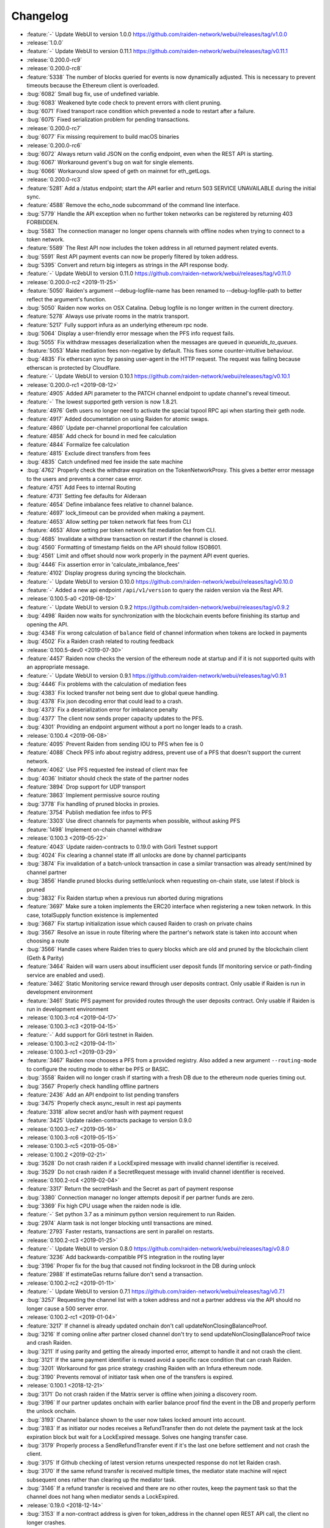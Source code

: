 =========
Changelog
=========

* :feature:`-` Update WebUI to version 1.0.0 https://github.com/raiden-network/webui/releases/tag/v1.0.0

* :release:`1.0.0`

* :feature:`-` Update WebUI to version 0.11.1 https://github.com/raiden-network/webui/releases/tag/v0.11.1

* :release:`0.200.0-rc9`

* :release:`0.200.0-rc8`
* :feature:`5338` The number of blocks queried for events is now dynamically adjusted. This is necessary to prevent timeouts because the Ethereum client is overloaded.
* :bug:`6082` Small bug fix, use of undefined variable.
* :bug:`6083` Weakened byte code check to prevent errors with client pruning.
* :bug:`6071` Fixed transport race condition which prevented a node to restart after a failure.
* :bug:`6075` Fixed serialization problem for pending transactions.

* :release:`0.200.0-rc7`
* :bug:`6077` Fix missing requirement to build macOS binaries

* :release:`0.200.0-rc6`
* :bug:`6072` Always return valid JSON on the config endpoint, even when the REST API is starting.
* :bug:`6067` Workaround gevent's bug on wait for single elements.
* :bug:`6066` Workaround slow speed of geth on mainnet for eth_getLogs.

* :release:`0.200.0-rc3`
* :feature:`5281` Add a /status endpoint; start the API earlier and return 503 SERVICE UNAVAILABLE during the initial sync.
* :feature:`4588` Remove the echo_node subcommand of the command line interface.
* :bug:`5779` Handle the API exception when no further token networks can be registered by returning 403 FORBIDDEN.
* :bug:`5583` The connection manager no longer opens channels with offline nodes when trying to connect to a token network.
* :feature:`5589` The Rest API now includes the token address in all returned payment related events.
* :bug:`5591` Rest API payment events can now be properly filtered by token address.
* :bug:`5395` Convert and return big integers as strings in the API response body.
* :feature:`-` Update WebUI to version 0.11.0 https://github.com/raiden-network/webui/releases/tag/v0.11.0

* :release:`0.200.0-rc2 <2019-11-25>`
* :feature:`5050` Raiden's argument --debug-logfile-name has been renamed to --debug-logfile-path to better reflect the argument's function.
* :bug:`5050` Raiden now works on OSX Catalina. Debug logfile is no longer written in the current directory.
* :feature:`5278` Always use private rooms in the matrix transport.
* :feature:`5217` Fully support infura as an underlying ethereum rpc node.
* :bug:`5064` Display a user-friendly error message when the PFS info request fails.
* :bug:`5055` Fix withdraw messages deserialization when the messages are queued in `queueids_to_queues`.
* :feature:`5053` Make mediation fees non-negative by default. This fixes some counter-intuitive behaviour.
* :bug:`4835` Fix etherscan sync by passing user-agent in the HTTP request. The request was failing because etherscan is protected by Cloudflare.
* :feature:`-` Update WebUI to version 0.10.1 https://github.com/raiden-network/webui/releases/tag/v0.10.1

* :release:`0.200.0-rc1 <2019-08-12>`
* :feature:`4905` Added API parameter to the PATCH channel endpoint to update channel's reveal timeout.
* :feature:`-` The lowest supported geth version is now 1.8.21.
* :feature:`4976` Geth users no longer need to activate the special txpool RPC api when starting their geth node.
* :feature:`4917` Added documentation on using Raiden for atomic swaps.
* :feature:`4860` Update per-channel proportional fee calculation
* :feature:`4858` Add check for bound in med fee calculation
* :feature:`4844` Formalize fee calculation
* :feature:`4815` Exclude direct transfers from fees
* :bug:`4835` Catch undefined med fee inside the sate machine
* :bug:`4762` Properly check the withdraw expiration on the TokenNetworkProxy. This gives a better error message to the users and prevents a corner case error.
* :feature:`4751` Add Fees to internal Routing
* :feature:`4731` Setting fee defaults for Alderaan
* :feature:`4654` Define imbalance fees relative to channel balance.
* :feature:`4697` lock_timeout can be provided when making a payment.
* :feature:`4653` Allow setting per token network flat fees from CLI
* :feature:`4653` Allow setting per token network flat mediation fee from CLI.
* :bug:`4685` Invalidate a withdraw transaction on restart if the channel is closed.
* :bug:`4560` Formatting of timestamp fields on the API should follow ISO8601.
* :bug:`4561` Limit and offset should now work properly in the payment API event queries.
* :bug:`4446` Fix assertion error in 'calculate_imbalance_fees'
* :feature:`4102` Display progress during syncing the blockchain.
* :feature:`-` Update WebUI to version 0.10.0 https://github.com/raiden-network/webui/releases/tag/v0.10.0
* :feature:`-` Added a new api endpoint ``/api/v1/version`` to query the raiden version via the Rest API.

* :release:`0.100.5-a0 <2019-08-12>`
* :feature:`-` Update WebUI to version 0.9.2 https://github.com/raiden-network/webui/releases/tag/v0.9.2
* :bug:`4498` Raiden now waits for synchronization with the blockchain events before finishing its startup and opening the API.
* :bug:`4348` Fix wrong calculation of ``balance`` field of channel information when tokens are locked in payments
* :bug:`4502` Fix a Raiden crash related to routing feedback

* :release:`0.100.5-dev0 <2019-07-30>`
* :feature:`4457` Raiden now checks the version of the ethereum node at startup and if it is not supported quits with an appropriate message.
* :feature:`-` Update WebUI to version 0.9.1 https://github.com/raiden-network/webui/releases/tag/v0.9.1
* :bug:`4446` Fix problems with the calculation of mediation fees
* :bug:`4383` Fix locked transfer not being sent due to global queue handling.
* :bug:`4378` Fix json decoding error that could lead to a crash.
* :bug:`4373` Fix a deserialization error for imbalance penalty
* :bug:`4377` The client now sends proper capacity updates to the PFS.
* :bug:`4301` Providing an endpoint argument without a port no longer leads to a crash.

* :release:`0.100.4 <2019-06-08>`
* :feature:`4095` Prevent Raiden from sending IOU to PFS when fee is 0
* :feature:`4088` Check PFS info about registry address, prevent use of a PFS that doesn't support the current network.
* :feature:`4062` Use PFS requested fee instead of client max fee
* :bug:`4036` Initiator should check the state of the partner nodes
* :feature:`3894` Drop support for UDP transport
* :feature:`3863` Implement permissive source routing
* :bug:`3778` Fix handling of pruned blocks in proxies.
* :feature:`3754` Publish mediation fee infos to PFS
* :feature:`3303` Use direct channels for payments when possible, without asking PFS
* :feature:`1498` Implement on-chain channel withdraw

* :release:`0.100.3 <2019-05-22>`
* :feature:`4043` Update raiden-contracts to 0.19.0 with Görli Testnet support
* :bug:`4024` Fix clearing a channel state iff all unlocks are done by channel participants
* :bug:`3874` Fix invalidation of a batch-unlock transaction in case a similar transaction was already sent/mined by channel partner
* :bug:`3856` Handle pruned blocks during settle/unlock when requesting on-chain state, use latest if block is pruned
* :bug:`3832` Fix Raiden startup when a previous run aborted during migrations
* :feature:`3697` Make sure a token implements the ERC20 interface when registering a new token network. In this case, totalSupply function existence is implemented
* :bug:`3687` Fix startup initialization issue which caused Raiden to crash on private chains
* :bug:`3567` Resolve an issue in route filtering where the partner's network state is taken into account when choosing a route
* :bug:`3566` Handle cases where Raiden tries to query blocks which are old and pruned by the blockchain client (Geth & Parity)
* :feature:`3464` Raiden will warn users about insufficient user deposit funds (If monitoring service or path-finding service are enabled and used).
* :feature:`3462` Static Monitoring service reward through user deposits contract. Only usable if Raiden is run in development environment
* :feature:`3461` Static PFS payment for provided routes through the user deposits contract. Only usable if Raiden is run in development environment
* :release:`0.100.3-rc4 <2019-04-17>`
* :release:`0.100.3-rc3 <2019-04-15>`
* :feature:`-` Add support for Görli testnet in Raiden.
* :release:`0.100.3-rc2 <2019-04-11>`
* :release:`0.100.3-rc1 <2019-03-29>`
* :feature:`3467` Raiden now chooses a PFS from a provided registry. Also added a new argument ``--routing-mode`` to configure the routing mode to either be PFS or BASIC.
* :bug:`3558` Raiden will no longer crash if starting with a fresh DB due to the ethereum node queries timing out.
* :bug:`3567` Properly check handling offline partners
* :feature:`2436` Add an API endpoint to list pending transfers
* :bug:`3475` Properly check async_result in rest api payments
* :feature:`3318` allow secret and/or hash with payment request
* :feature:`3425` Update raiden-contracts package to version 0.9.0

* :release:`0.100.3-rc7 <2019-05-16>`

* :release:`0.100.3-rc6 <2019-05-15>`

* :release:`0.100.3-rc5 <2019-05-08>`

* :release:`0.100.2 <2019-02-21>`
* :bug:`3528` Do not crash raiden if a LockExpired message with invalid channel identifier is received.
* :bug:`3529` Do not crash raiden if a SecretRequest message with invalid channel identifier is received.

* :release:`0.100.2-rc4 <2019-02-04>`
* :feature:`3317` Return the secretHash and the Secret as part of payment response
* :bug:`3380` Connection manager no longer attempts deposit if per partner funds are zero.
* :bug:`3369` Fix high CPU usage when the raiden node is idle.
* :feature:`-` Set python 3.7 as a minimum python version requirement to run Raiden.
* :bug:`2974` Alarm task is not longer blocking until transactions are mined.
* :feature:`2793` Faster restarts, transactions are sent in parallel on restarts.

* :release:`0.100.2-rc3 <2019-01-25>`
* :feature:`-` Update WebUI to version 0.8.0 https://github.com/raiden-network/webui/releases/tag/v0.8.0
* :feature:`3236` Add backwards-compatible PFS integration in the routing layer
* :bug:`3196` Proper fix for the bug that caused not finding locksroot in the DB during unlock
* :feature:`2988` If estimateGas returns failure don't send a transaction.

* :release:`0.100.2-rc2 <2019-01-11>`
* :feature:`-` Update WebUI to version 0.7.1 https://github.com/raiden-network/webui/releases/tag/v0.7.1
* :bug:`3257` Requesting the channel list with a token address and not a partner address via the API should no longer cause a 500 server error.


* :release:`0.100.2-rc1 <2019-01-04>`
* :feature:`3217` If channel is already updated onchain don't call updateNonClosingBalanceProof.
* :bug:`3216` If coming online after partner closed channel don't try to send updateNonClosingBalanceProof twice and crash Raiden.
* :bug:`3211` If using parity and getting the already imported error, attempt to handle it and not crash the client.
* :bug:`3121` If the same payment identifier is reused avoid a specific race condition that can crash Raiden.
* :bug:`3201` Workaround for gas price strategy crashing Raiden with an Infura ethereum node.
* :bug:`3190` Prevents removal of initiator task when one of the transfers is expired.

* :release:`0.100.1 <2018-12-21>`
* :bug:`3171` Do not crash raiden if the Matrix server is offline when joining a discovery room.
* :bug:`3196` If our partner updates onchain with earlier balance proof find the event in the DB and properly perform the unlock onchain.
* :bug:`3193` Channel balance shown to the user now takes locked amount into account.
* :bug:`3183` If as initiator our nodes receives a RefundTransfer then do not delete the payment task at the lock expiration block but wait for a LockExpired message. Solves one hanging transfer case.
* :bug:`3179` Properly process a SendRefundTransfer event if it's the last one before settlement and not crash the client.
* :bug:`3175` If Github checking of latest version returns unexpected response do not let Raiden crash.
* :bug:`3170` If the same refund transfer is received multiple times, the mediator state machine will reject subsequent ones rather than clearing up the mediator task.
* :bug:`3146` If a refund transfer is received and there are no other routes, keep the payment task so that the channel does not hang when mediator sends a LockExpired.

* :release:`0.19.0 <2018-12-14>`
* :bug:`3153` If a non-contract address is given for token_address in the channel open REST API call, the client no longer crashes.
* :bug:`3152` If the onchain unlock has already been mined when we try to send the transaction don't crash Raiden.
* :feature:`3157` Change REST api version prefix from 1 to v1.
* :bug:`3135` In development mode if more than 100 * (10^18) tokens are deposited then raiden no longer crashes.

* :release:`0.18.1 <2018-12-07>`
* :bug:`2779` Fixes a long standing bug that could cause payments to hang indefinitely.
* :bug:`3103` Fixes a bug in matrix which prevented retries of messages.
* :bug:`3094` Raiden will now properly return payment failure and no longer hang if a payment times out due to a lock expiration.
* :bug:`3093` Getting raiden payment history will no longer crash raiden for failed sent payment events.

* :release:`0.18.0 <2018-11-30>`
* :bug:`3091` Client will no longer accept secret of 0x0 or secrethash keccak(0x0).
* :bug:`3054` Client will now reject any signatures with ``v`` not in (0, 1, 27, 28)
* :bug:`3046` Sync with the matrix server using the last known sync token. This solves the issue of missing messages during restart as previously only the last 10 were fetched.

* :release:`0.17.0 <2018-11-16>`
* :bug:`3035` Registering a token twice should now return a proper error.
* :bug:`3013` Encode all integers before saving to the sqlite database
* :bug:`3022` Reject REST API channel opening with an error if there is not enough token balance for the initial deposit.
* :bug:`2932` Node will no longer crash if it mediated a transfer and the channel cycle for mediation has completed.
* :bug:`3001` Don't delete payment task when receiving invalid secret request.
* :bug:`2931` Fixes serialization of state changes for refund transfers, allowing it to be used for unlocks.

* :release:`0.16.0 <2018-11-09>`
* :bug:`2963` Fixes an overflow issue with the hint of the join network dialog.
* :bug:`2973` Introduce special handling of infura endpoints so that the old getTransactionCount is used.
* :feature:`2946` Do not show full block information in the INFO logging message.
* :bug:`2921` Properly estimate gas cost of transactions so that we have a more reasonable minimal amount of ETH required to run Raiden.
* :feature:`2962` Check that the ethereum node has all required json rpc interfaces enabled when Raiden starts. If not fail with a proper error.
* :bug:`2951` Fallback to eth_getTransactionCount if there is no api to get the next available nonce.
* :bug:`2934` Don't send unecessary register secret transactions.
* :bug:`2938` Don't cleanup mediator if the transfer could not be forwarded. Could lead to stuck channels.
* :bug:`2918` Fixed a synchronization problem, where a node would send invalid balance proofs.
* :bug:`2923` Fix a race with multiple calls circumventing the gas reserve check.

* :release:`0.15.1 <2018-11-03>`
* :bug:`2933` Raiden can now recover from crashes/restarts when there are pending onchain transactions.

* :release:`0.15.0 <2018-10-27>`
* :bug:`2905` Mediator task must wait for the expired message, not just for the lock to expire, otherwise the channel will be unsychronized.
* :feature:`2909` Add explicit flag `--unrecoverable-error-should-crash` to control UnrecoverableError crashing behaviour.
* :bug:`2894` Raiden will no longer miss confirmation blocks at restart and will emit the block state change only for confirmed blocks.
* :feature:`2857` Respect the ``--environment-type`` for private chain setup.
* :feature:`2858` Changed contract address argument names to be consistent with the names of the contracts in the contracts repository.

* :release:`0.14.0 <2018-10-20>`
* :bug:`2845` Properly update local state balance proof during a lock expiration.
* :bug:`2835` Incorrectly accepting a ``RemoveLockExpired`` is no longer possible
* :feature:`2752` Renamed ``--network-type`` cli option to ``--environment-type``.
* :bug:`2836` Contract version check now works for any deployed contract version.
* :bug:`2449` Only polling events from confirmed blocks to prevent conflicts with reorgs.
* :bug:`2827` Fixed a typo in the handle_secretrequest function.
* :bug:`2813` Fixed swapped message and payment id, which caused problems on node restart.
* :bug:`2794` UnlockPartialProofState does no longer raise AttributeError when accessing lockhash.
* :bug:`2664` Raiden node will now wait for 5 block confirmations before processing a given transaction.

* :release:`0.13.1 <2018-10-15>`
* :bug:`2784` Raiden node is no longer left with a partial update if it crashes during polling.
* :bug:`2776` Properly include per chain contract json data in the created binaries

* :release:`0.13.0 <2018-10-12>`
* :feature:`2764` Support pre-deployed contracts on Kovan and Rinkeby testnets
* :bug:`2746` Refuse to process a payment with an identifier already in use for another payment, and return a 409 Conflict in that case.
* :bug:`2662` Fix wrong deserialization of snapshots in special cases.
* :bug:`2730` Refuse to send a transfer and ignore it during receiving, if its secret is already registered on-chain.
* :feature:`2713` Added the protocol version in the Ping message.
* :feature:`2708` Add `--showconfig` CLI flag which dumps all configuration values that will control Raiden behavior.
* :bug:`2720` A lock expired message must be considered invalid if the block in which the lock expired has not been confirmed.

* :release:`0.12.0 <2018-10-05>`
* :feature:`2699` Add ``/channels/<token_address>`` REST-API endpoint to query all node's channels for a specific token.
* :feature:`2568` Validate the state changes for the Delivered and Processed sender.
* :bug:`2567` Increase default channel reveal timeout to 50 blocks.
* :bug:`2676` Return an error if an invalid ``joinable_funds_target`` value is provided to the connect endpoint.
* :bug:`2655` Raiden node will now properly crash if communication with the ethereum node is lost.
* :bug:`2630` If a smaller deposit than ``total_deposit`` is given to the deposit RPC call then return 409 Conflict and not 200 OK.

* :release:`0.11.0 <2018-09-28>`
* :bug:`2631` Prevent excessive state replay on restart
* :bug:`2566` Warn the user about older existing database versions
* :bug:`2609` Allow numeric network ids in the config file
* :bug:`2603` Prevent crash in case of invalid Matrix server response
* :bug:`2602` On-chain secret reveal forces off-chain reveal
* :feature:`2600` Improve logging for on-chain transactions
* :bug:`2577` Small logging improvements
* :bug:`2535` Registering a secret on-chain for a locked transfer is now checked if it was received before the lock has expired.

* :release:`0.10.0 <2018-09-21>`
* :bug:`2515` Adds validation for settle timeout against reveal timeout when opening a channel from the webui.
* :feature:`2517` Increase the time a notification stays visible on the webui.
* :feature:`2470` Add a main/test network switch enabling or disabling specific functionality depending on the network type.
* :bug:`2512` Add descending order by block_number as default for blockchain events on webui.
* :bug:`2507` Fix a security issue where an attacker could eavesdrop Matrix communications between two nodes in private rooms
* :bug:`2501` Adds a matrix.private_rooms config to communicate only through private rooms in Matrix
* :bug:`2449` Fix a race condition when handling channel close events.
* :bug:`2414` If partner uses our old balance proof on-chain, the raiden client will now recover it from the WAL and properly use it on-chain.

* :release:`0.9.0 <2018-09-14>`
* :feature:`2287` Internal events now have timestamps.
* :feature:`2307` Matrix discovery rooms now are decentralized, aliased and shared by all servers in the federation
* :bug:`2461` For received payments events filter based on the initiator.
* :feature:`2252` Adds payment history page to the webui.
* :bug:`2367` Token network selection dropdown will not filter out not connected networks.
* :bug:`2453` Connection manager will no longer be stuck if there are no available channel partners
* :bug:`2437` Fix a bug where neighbors couldn't communicate through matrix after restart
* :bug:`2370` Fixes a few issues with the token amount input.
* :bug:`2439` Return properly filtered results from the API payments event endpoint
* :bug:`2419` Fix Matrix transport crash due to inability to decode events
* :bug:`2427` Fix a bug crashing the client when an unlock event for our address is seen on the chain
* :bug:`2431` Do not crash on recoverable errors during settlement
* :feature:`1473` Add gas price strategies that adapt the gas price to the network conditions.
* :feature:`2460` Pinned depedencies versions, builds are now reproducible and build artifacts won't break because of downstream dependencies.

* :release:`0.8.0 <2018-09-07>`
* :feature:`1894` We now start having nightly releases found here: https://raiden-nightlies.ams3.digitaloceanspaces.com/index.html
* :bug:`2373` Include events for received payments in the payment events API endpoint.
* :feature:`862` Switch WAL serialization format to JSON in order to facilitate for WAL upgradability.
* :feature:`2363` Add copy functionality for addresses shown on the webui.
* :bug:`2356` Create a new database per token network registry.
* :bug:`2362` Renamed wallet to tokens in the webui.
* :bug:`2291` Adds EIP55 address validation to webui address inputs.
* :bug:`2283` Fix API server Internal server error at token deposits.
* :bug:`2336` Fixes webui wallet page not loading data due to error.
* :feature:`2340` Add ``--accept-disclaimer`` argument to bypass the experimental software disclaimer.

* :release:`0.7.0 <2018-08-31>`
* :feature:`2296` Gracefully handle malformed messages
* :feature:`2251` Add webui support for switching token input between decimal and integer values.
* :bug:`2293` Initiator had the payment and message identifiers swapped.
* :bug:`2275` Adds scientific notation for really small fractions when displaying balances.
* :bug:`2282` Fixes internal webui error that would not propagate channel updates.
* :bug:`2284` Fixes balance notifications showing for wrong channels.
* :feature:`2285` Request user acknowledgement for the experimental software disclaimer.
* :bug:`2277` Fixes sorting by balance for tokens and channels.
* :bug:`2278` Fixes leave network button request.
* :feature:`2225` Using a constant expiration for lock, making sure that on-chain unlocks are atomic.
* :bug:`2264` Notification fonts are now aligned with the rest of the WebUI.
* :bug:`2170` Removed block number from internal events and rearranged REST API debug endpoints

* :release:`0.6.0 <2018-08-24>`
* :feature:`2034` Update WebUI's design
* :feature:`2192` Show notification on the WebUI when transfer is received or when channel is opened
* :feature:`2134` Database is now versioned and the DB directory path now uses that version
* :feature:`2253` Make addresses in REST logging user readable
* :bug:`2198` Fix building of the WebUI in the linux bundle.
* :bug:`2176` Expose total_deposit in the Rest API and fix depositing in the WebUI
* :bug:`2233` Fix MatrixTransport exception for invalid user displayname
* :bug:`2197` WebUI now handles token decimals

* :release:`0.5.1 <2018-08-17>`
* :feature:`1898` Improve the event formatting in the REST API
* :feature:`439` Limit the number of pending transfers per channel.
* :bug:`2164` Update echo node to work with the new endpoint for channel history
* :bug:`2111` Correctly update network graph for non-participating channels

* :release:`0.5.0 <2018-08-10>`
* :bug:`2149` Don't crash if reusing same payment identifier for a payment
* :feature:`2090` Rename transfers to payments in the webui.
* :feature:`682` Store a Snapshot of WAL state as recovery optimization.
* :bug:`2125` Show proper error message for invalid tokens on ``/connections``.
* :feature:`1949` Add an endpoint to query the payment history.
* :bug:`2027` Raiden should now be able to connect to Infura.
* :feature:`2084` Rename the ``/transfers/`` endpoint to ``/payments/``.
* :feature:`1998` Add a strategy to make sure that the account Raiden runs on always has enough balance to settle all channels. No new channels can be openend when no sufficient balance for the whole channel lifecycle is available.
* :feature:`1950` Breaking change: Better transaction handling on restart. This change breaks binary compatibility with the previous WAL.

* :release:`0.4.2 <2018-08-02>`
* :bug:`2004` Show a webui error when JSON-RPC requests fail.
* :bug:`2039` Return error for negative deposits via REST API
* :feature:`2011` Add a ``--disable-debug-logfile`` argument to disable the always on debug file if required by the user.
* :bug:`1821` Show a better error message when channel creation fails.
* :bug:`1817` Change the webui error message when the token registration fails.
* :feature:`1844` Log debug output to a file to make debugging of problems easier.
* :bug:`1996` Providing contracts addresses via the CLI that either have no code or contain unexpected code will now result in an error and not crash Raiden.
* :bug:`1994` Starting Raiden with a corrupt database will now throw a proper error instead of crashing with an exception.

* :release:`0.4.1 <2018-07-27>`
* :bug:`1879` Leaving a token network should now work. Also removed the ``only_receiving`` parameter from the leave endpoint
* :bug:`1897` Limit number of concurrent matrix connections so that raiden client does not crash.
* :bug:`1976` Remove the ability to removedb. User should not be able to easily delete local state.
* :feature:`1825` Added periodical update notification and security releases checks.
* :bug:`1883` Properly update menu state when channel state changes on webui
* :bug:`1969` Return E409 if negative ``initial_funds`` are given to the connect endpoint
* :bug:`1960` Return E409 when trying to open a channel for a token that is not registered
* :bug:`1916` Return E409 on two concurrent conflicting channel deposits
* :bug:`1869` Various matrix improvements. Prevent DOS attacks, and race conditions that caused client crashes. Require peers to be present to send message to them. Improves user discovery across Matrix federation.
* :bug:`1902` Check for ethnode connection at start and print proper error if Raiden can not connect
* :bug:`1911` The syncing message is now printed properly and does not repeat across the screen
* :bug:`1899` Print proper error without throwing exception if no accounts are found in the keystore
* :bug:`1975` Fix balance hash generation for zero transfers and empty locksroot

* :release:`0.4.0 <2018-07-19>`
* :feature:`-` Considerable codebase refactoring.
* :feature:`-` New Matrix transport protocol.
* :feature:`-` Smart contracts refactoring for readability, gas costs and new features.
* :feature:`-` Restartability in case of a proper shutdown of the Raiden node.
* :feature:`1518` Update installation docs with Homebrew tap and update Homebrew formula on release.
* :feature:`1195` Improve AccountManager error handling if keyfile is invalid.
* :bug:`1237` Inform the user if geth binary is missing during raiden smoketest.
* :feature:`1328` Use separate database directory per network id. This is a breaking change. You will need to copy your data from the previous directory to the new network id subdirectory.

* :release:`0.3.0 <2018-02-22>`
* :bug:`1273` Don't crash when using the ``--nat=ext:IP`` command line option.
* :bug:`1217` Correctly decode network events in the REST API.
* :bug:`1224` Fix internal server error on REST endpoint ``/events/tokens/`` for non-existing tokens.
* :bug:`1261` REST API now returns json error for invalid endpoints.
* :feature:`1230` Unless specifically provided gas price and gas limit are now dynamically calculated from the ``eth_gasPrice()`` and latest blocks limit respectively.
* :feature:`87` Update raiden to use Python 3 and the latest version of pyethereum.
* :feature:`1015` Added macOS compatibility and binary releases.
* :feature:`1093` Reconnect raiden to ethereum node after disconnect.
* :bug:`1138` REST and Python API close did not work if a transfer was made.
* :feature:`1097` Added ``--gas-price`` command line option.
* :feature:`1038` Introduce an upper limit for the ``settle_timeout`` attribute of the netting channel.
* :bug:`1044` Rename ``/connection`` API endpoint to ``/connections`` for consistency.
* :bug:`1049` Make raiden byzantium compatible by no longer relying on ``estimateGas``.
* :feature:`507` Making python's channels crash resilient (recoverable). Note, this is a breaking change, the serialization format of channel objects changed to a WAL compatible representation.
* :feature:`1037` Add ``show_default`` to CLI options.
* :feature:`670` Block raiden startup until ethereum node is fully synchronized.
* :feature:`1010` Add ``amount`` and ``target`` to ``EventTransferSentSuccess`` event.
* :feature:`1022` Include an ``errors`` field in all unsuccessful API responses.
* :bug:`450` Removed ``block_number`` from contracts events, using block_number from block on which it was mined.
* :bug:`870` User selectable NAT traversal.
* :feature:`921` Add ``/api/1/connection`` API endpoint returning information about all connected token networks.
* :bug:`1011` Remove ``settled`` attribute from the NettingChannel smart contract.

* :release:`0.1.0 <2017-09-12>`
* :feature:`-`  This is the `Raiden Developer Preview <https://github.com/raiden-network/raiden/releases/tag/v0.1.0>`_ release. Introduces a raiden test network on ropsten, the API and all the basic functionality required to use Raiden in Dapps. For more information read the `blog post <https://medium.com/@raiden_network/raiden-network-developer-preview-dad83ec3fc23>`_ or the `documentation of v0.1.0 <http://raiden-network.readthedocs.io/en/v0.1.0/>`_.
